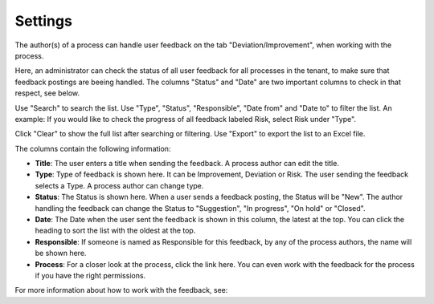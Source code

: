 Settings
===========================

The author(s) of a process can handle user feedback on the tab "Deviation/Improvement", when working with the process.

Here, an administrator can check the status of all user feedback for all processes in the tenant, to make sure that feedback postings are beeing handled. The columns "Status" and "Date" are two important columns to check in that respect, see below.

.. image:: qms-settings.png

Use "Search" to search the list. Use "Type", "Status", "Responsible", "Date from" and "Date to" to filter the list. An example: If you would like to check the progress of all feedback labeled Risk, select Risk under "Type".

Click "Clear" to show the full list after searching or filtering. Use "Export" to export the list to an Excel file.

The columns contain the following information:

+ **Title**: The user enters a title when sending the feedback. A process author can edit the title.
+ **Type**: Type of feedback is shown here. It can be Improvement, Deviation or Risk. The user sending the feedback selects a Type. A process author can change type.
+ **Status**: The Status is shown here. When a user sends a feedback posting, the Status will be "New". The author handling the feedback can change the Status to "Suggestion", "In progress", "On hold" or "Closed".
+ **Date**: The Date when the user sent the feedback is shown in this column, the latest at the top. You can click the heading to sort the list with the oldest at the top.
+ **Responsible**: If someone is named as Responsible for this feedback, by any of the process authors, the name will be shown here.
+ **Process**: For a closer look at the process, click the link here. You can even work with the feedback for the process if you have the right permissions.

For more information about how to work with the feedback, see: 
